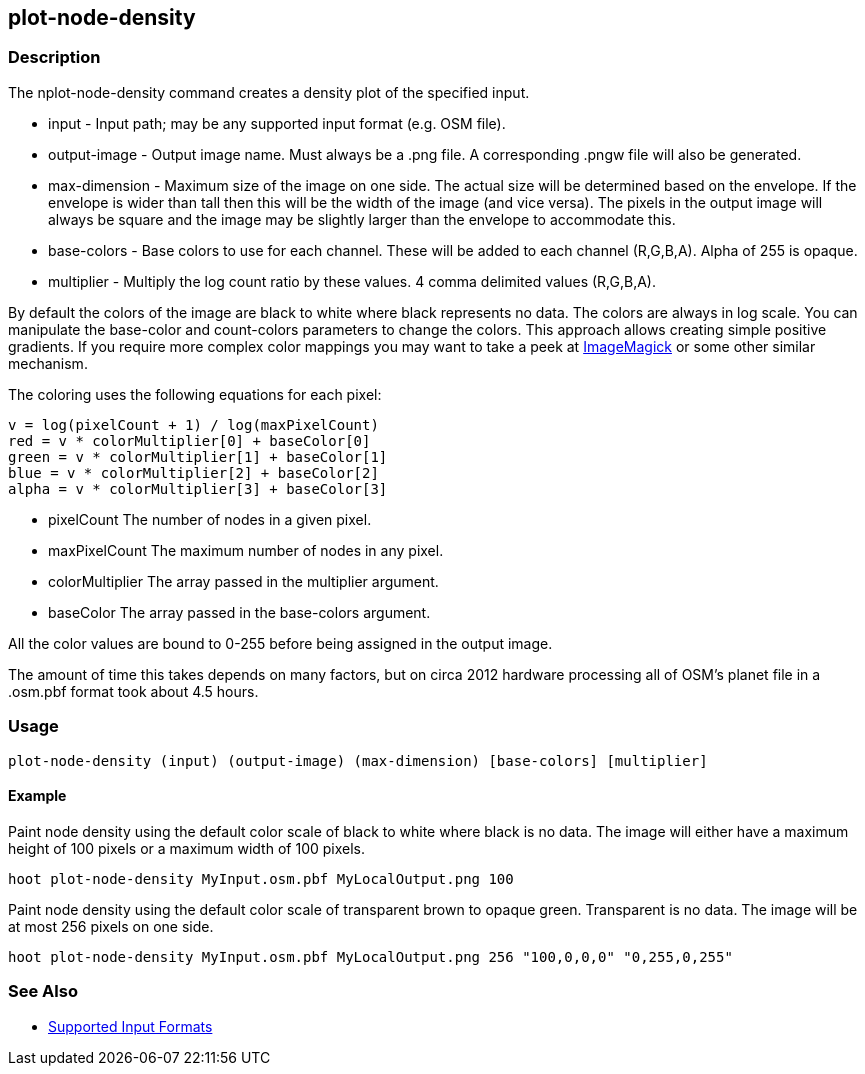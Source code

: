 [[plot-node-density]]
== plot-node-density

=== Description

The +nplot-node-density+ command creates a density plot of the specified input.

* +input+         - Input path; may be any supported input format (e.g. OSM file).
* +output-image+  - Output image name. Must always be a +.png+ file. A corresponding +.pngw+ file will also be generated.
* +max-dimension+ - Maximum size of the image on one side. The actual size will be determined based on the envelope. If the envelope is wider 
                    than tall then this will be the width of the image (and vice versa). The pixels in the output image will always be square 
                    and the image may be slightly larger than the envelope to accommodate this.
* +base-colors+   - Base colors to use for each channel. These will be added to each channel (R,G,B,A). Alpha of 255 is opaque.
* +multiplier+    - Multiply the log count ratio by these values. 4 comma delimited values (R,G,B,A).

By default the colors of the image are black to white where black represents no data. The colors are always in log scale. You can manipulate 
the +base-color+ and +count-colors+ parameters to change the colors. This approach allows creating simple positive gradients. If you require 
more complex color mappings you may want to take a peek at link:$$http://www.imagemagick.org/$$[ImageMagick] or some other similar mechanism.

The coloring uses the following equations for each pixel:

// print pretty equations
ifdef::HasLatexMath[]
[latexmath]
+++++++++++++++++++++++++
\[v = \frac{log(pixelCount + 1)}{log(maxPixelCount)}\]
\[red = v \cdot colorMultiplier[0] + baseColor[0]\]
\[green = v \cdot colorMultiplier[1] + baseColor[1]\]
\[blue = v \cdot colorMultiplier[2] + baseColor[2]\]
\[alpha = v \cdot colorMultiplier[3] + baseColor[3]\]
+++++++++++++++++++++++++
endif::HasLatexMath[]

// print simple equations
ifndef::HasLatexMath[]
--------------------------------------
v = log(pixelCount + 1) / log(maxPixelCount)
red = v * colorMultiplier[0] + baseColor[0]
green = v * colorMultiplier[1] + baseColor[1]
blue = v * colorMultiplier[2] + baseColor[2]
alpha = v * colorMultiplier[3] + baseColor[3]
--------------------------------------
endif::HasLatexMath[]

* +pixelCount+ The number of nodes in a given pixel.
* +maxPixelCount+ The maximum number of nodes in any pixel.
* +colorMultiplier+ The array passed in the +multiplier+ argument.
* +baseColor+ The array passed in the +base-colors+ argument.

All the color values are bound to 0-255 before being assigned in the output image.

The amount of time this takes depends on many factors, but on circa 2012 hardware processing all of OSM's planet file in a +.osm.pbf+ format 
took about 4.5 hours.

=== Usage

--------------------------------------
plot-node-density (input) (output-image) (max-dimension) [base-colors] [multiplier]
--------------------------------------

==== Example

Paint node density using the default color scale of black to white where black is no data. The image will either have a maximum height of 100 
pixels or a maximum width of 100 pixels.

--------------------------------------
hoot plot-node-density MyInput.osm.pbf MyLocalOutput.png 100
--------------------------------------

Paint node density using the default color scale of transparent brown to opaque green. Transparent is no data. The image will be at most 256 
pixels on one side.

--------------------------------------
hoot plot-node-density MyInput.osm.pbf MyLocalOutput.png 256 "100,0,0,0" "0,255,0,255"
--------------------------------------

=== See Also

* https://github.com/ngageoint/hootenanny/blob/master/docs/user/SupportedDataFormats.asciidoc#applying-changes-1[Supported Input Formats]
